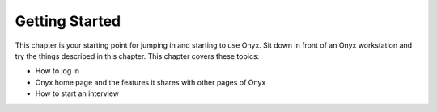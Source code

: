 Getting Started
===============

This chapter is your starting point for jumping in and starting to use Onyx. Sit down in front of an Onyx workstation and try the things described in this chapter.
This chapter covers these topics:

* How to log in
* Onyx home page and the features it shares with other pages of Onyx
* How to start an interview
